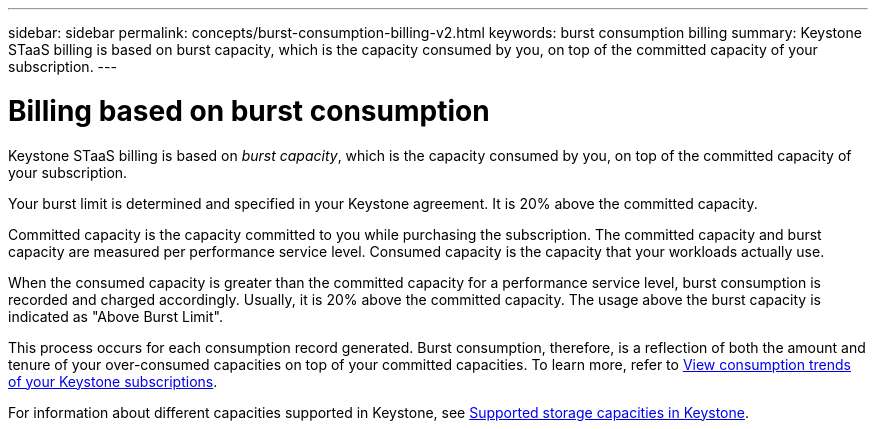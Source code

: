 ---
sidebar: sidebar
permalink: concepts/burst-consumption-billing-v2.html
keywords: burst consumption billing
summary: Keystone STaaS billing is based on burst capacity, which is the capacity consumed by you, on top of the committed capacity of your subscription.
---

= Billing based on burst consumption
:hardbreaks:
:nofooter:
:icons: font
:linkattrs:
:imagesdir: ../media/

[.lead]
Keystone STaaS billing is based on _burst capacity_, which is the capacity consumed by you, on top of the committed capacity of your subscription.

Your burst limit is determined and specified in your Keystone agreement. It is 20% above the committed capacity.

Committed capacity is the capacity committed to you while purchasing the subscription. The committed capacity and burst capacity are measured per performance service level. Consumed capacity is the capacity that your workloads actually use.

When the consumed capacity is greater than the committed capacity for a performance service level, burst consumption is recorded and charged accordingly. Usually, it is 20% above the committed capacity. The usage above the burst capacity is indicated as "Above Burst Limit".

This process occurs for each consumption record generated. Burst consumption, therefore, is a reflection of both the amount and tenure of your over-consumed capacities on top of your committed capacities. To learn more, refer to link:../integrations/consumption-tab.html[View consumption trends of your Keystone subscriptions].

For information about different capacities supported in Keystone, see link:../concepts/supported-storage-capacity-v2.html[Supported storage capacities in Keystone].
